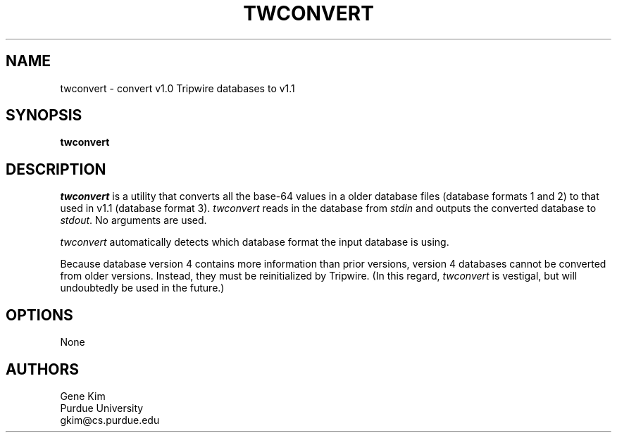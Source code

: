 .\" $Id: twconvert.8,v 1.2 2005/07/25 06:51:34 magicyang Exp $
.\"
.TH TWCONVERT 8 "December 11, 1992"
.SH NAME
twconvert \- convert v1.0 Tripwire databases to v1.1
.SH SYNOPSIS
.B twconvert
.SH DESCRIPTION
.LP
\fItwconvert\fP is a utility that converts all the base-64 values in a
older database files (database formats 1 and 2)  to that used in v1.1
(database format 3).  \fItwconvert\fP reads in the database from
\fIstdin\fP and outputs the converted database to \fIstdout\fP.  No
arguments are used.
.LP
\fItwconvert\fP automatically detects which database format the input
database is using.
.LP
Because database version 4 contains more information than prior
versions, version 4 databases cannot be converted from older
versions.  Instead, they must be reinitialized by Tripwire.  (In this
regard, \fItwconvert\fP is vestigal, but will undoubtedly be used in
the future.)
.SH OPTIONS
None
.SH AUTHORS
.nf
Gene Kim
Purdue University
gkim@cs.purdue.edu
.fi


